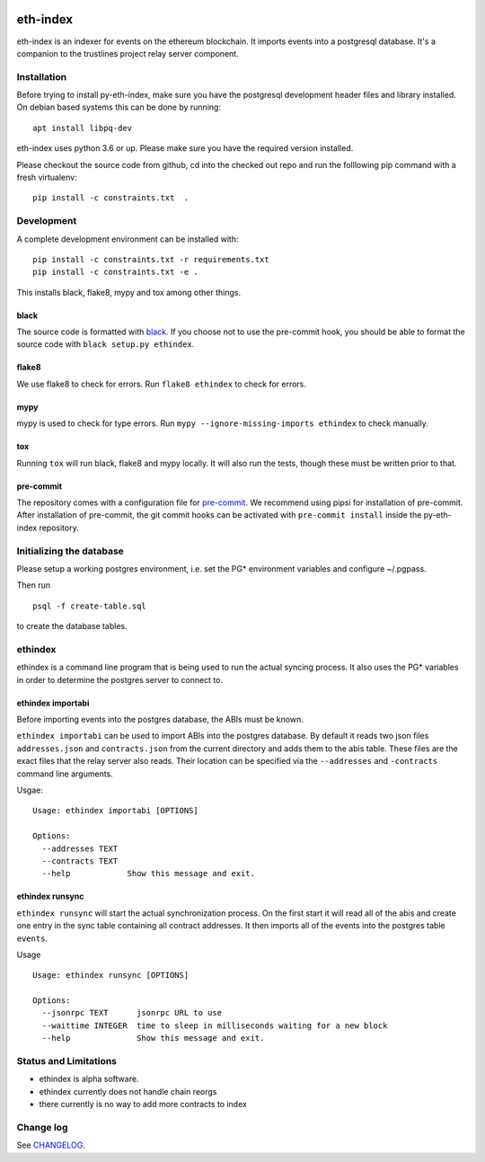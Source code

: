 |Build Status| |Code style: black|

eth-index
=========

eth-index is an indexer for events on the ethereum blockchain. It
imports events into a postgresql database. It's a companion to the
trustlines project relay server component.

Installation
------------

Before trying to install py-eth-index, make sure you have the postgresql
development header files and library installed. On debian based systems
this can be done by running:

::

    apt install libpq-dev

eth-index uses python 3.6 or up. Please make sure you have the required
version installed.

Please checkout the source code from github, cd into the checked out
repo and run the folllowing pip command with a fresh virtualenv:

::

    pip install -c constraints.txt  .

Development
-----------

A complete development environment can be installed with:

::

    pip install -c constraints.txt -r requirements.txt
    pip install -c constraints.txt -e .

This installs black, flake8, mypy and tox among other things.

black
~~~~~
The source code is formatted with `black <https://github.com/ambv/black>`__. If
you choose not to use the pre-commit hook, you should be able to format the
source code with ``black setup.py ethindex``.

flake8
~~~~~~
We use flake8 to check for errors. Run ``flake8 ethindex`` to check for errors.

mypy
~~~~
mypy is used to check for type errors. Run ``mypy --ignore-missing-imports
ethindex`` to check manually.

tox
~~~
Running ``tox`` will run black, flake8 and mypy locally. It will also run the
tests, though these must be written prior to that.

pre-commit
~~~~~~~~~~

The repository comes with a configuration file for
`pre-commit <https://pre-commit.com/>`__. We recommend using pipsi for
installation of pre-commit. After installation of pre-commit, the git
commit hooks can be activated with ``pre-commit install`` inside the
py-eth-index repository.

Initializing the database
-------------------------

Please setup a working postgres environment, i.e. set the PG\*
environment variables and configure ~/.pgpass.

Then run

::

    psql -f create-table.sql

to create the database tables.

ethindex
--------

ethindex is a command line program that is being used to run the actual
syncing process. It also uses the PG\* variables in order to determine
the postgres server to connect to.

ethindex importabi
~~~~~~~~~~~~~~~~~~

Before importing events into the postgres database, the ABIs must be
known.

``ethindex importabi`` can be used to import ABIs into the postgres
database. By default it reads two json files ``addresses.json`` and
``contracts.json`` from the current directory and adds them to the abis
table. These files are the exact files that the relay server also reads.
Their location can be specified via the ``--addresses`` and
``-contracts`` command line arguments.

Usgae:

::

    Usage: ethindex importabi [OPTIONS]

    Options:
      --addresses TEXT
      --contracts TEXT
      --help            Show this message and exit.

ethindex runsync
~~~~~~~~~~~~~~~~

``ethindex runsync`` will start the actual synchronization process. On
the first start it will read all of the abis and create one entry in the
sync table containing all contract addresses. It then imports all of the
events into the postgres table ``events``.

Usage

::

    Usage: ethindex runsync [OPTIONS]

    Options:
      --jsonrpc TEXT      jsonrpc URL to use
      --waittime INTEGER  time to sleep in milliseconds waiting for a new block
      --help              Show this message and exit.

Status and Limitations
----------------------

- ethindex is alpha software.
- ethindex currently does not handle chain reorgs
- there currently is no way to add more contracts to index

Change log
----------

See `CHANGELOG <https://github.com/trustlines-network/py-eth-index/blob/develop/CHANGELOG.rst>`_.


.. |Build Status| image:: https://travis-ci.org/trustlines-network/py-eth-index.svg?branch=develop
   :target: https://travis-ci.org/trustlines-network/py-eth-index
.. |Code style: black| image:: https://img.shields.io/badge/code%20style-black-000000.svg
   :target: https://github.com/ambv/black
